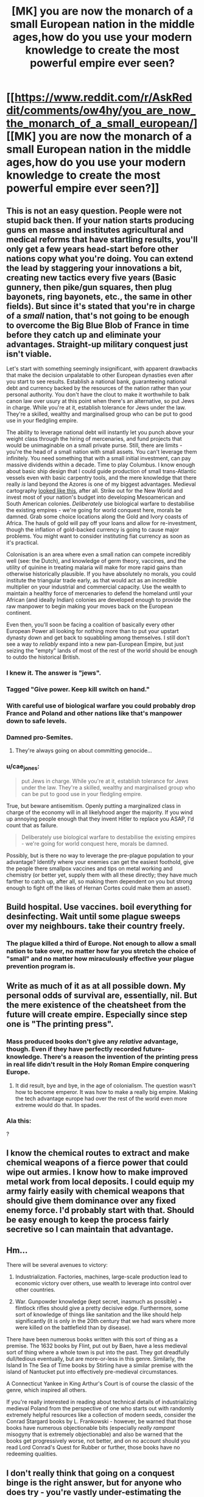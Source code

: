 #+TITLE: [MK] you are now the monarch of a small European nation in the middle ages,how do you use your modern knowledge to create the most powerful empire ever seen?

* [[https://www.reddit.com/r/AskReddit/comments/ow4hy/you_are_now_the_monarch_of_a_small_european/][[MK] you are now the monarch of a small European nation in the middle ages,how do you use your modern knowledge to create the most powerful empire ever seen?]]
:PROPERTIES:
:Author: qznc
:Score: 17
:DateUnix: 1425214919.0
:DateShort: 2015-Mar-01
:END:

** This is not an easy question. People were not stupid back then. If your nation starts producing guns en masse and institutes agricultural and medical reforms that have startling results, you'll only get a few years head-start before other nations copy what you're doing. You can extend the lead by staggering your innovations a bit, creating new tactics every five years (Basic gunnery, then pike/gun squares, then plug bayonets, ring bayonets, etc., the same in other fields). But since it's stated that you're in charge of a /small/ nation, that's not going to be enough to overcome the Big Blue Blob of France in time before they catch up and eliminate your advantages. Straight-up military conquest just isn't viable.

Let's start with something seemingly insignificant, with apparent drawbacks that make the decision unpalatable to other European dynasties even after you start to see results. Establish a national bank, guaranteeing national debt and currency backed by the resources of the nation rather than your personal authority. You don't have the clout to make it worthwhile to balk canon law over usury at this point when there's an alternative, so put Jews in charge. While you're at it, establish tolerance for Jews under the law. They're a skilled, wealthy and marginalised group who can be put to good use in your fledgling empire.

The ability to leverage national debt will instantly let you punch above your weight class through the hiring of mercenaries, and fund projects that would be unimaginable on a small private purse. Still, there are limits - you're the head of a small nation with small assets. You can't leverage them infinitely. You need something that with a small initial investment, can pay massive dividends within a decade. Time to play Columbus. I know enough about basic ship design that I could guide production of small trans-Atlantic vessels even with basic carpentry tools, and the mere knowledge that there really /is/ land beyond the Azores is one of my biggest advantages. Medieval cartography [[http://upload.wikimedia.org/wikipedia/commons/1/17/Hereford_Mappa_Mundi_1300.jpg][looked like this]], after all. Strike out for the New World and invest most of your nation's budget into developing Mesoamerican and South American colonies. /Deliberately/ use biological warfare to destabilise the existing empires - we're going for world conquest here, morals be damned. Grab some choice locations along the Gold and Ivory coasts of Africa. The hauls of gold will pay off your loans and allow for re-investment, though the inflation of gold-backed currency is going to cause major problems. You might want to consider instituting fiat currency as soon as it's practical.

Colonisation is an area where even a small nation can compete incredibly well (see: the Dutch), and knowledge of germ theory, vaccines, and the utility of quinine in treating malaria will make for more rapid gains than otherwise historically plausible. If you have absolutely no morals, you could institute the triangular trade early, as that would act as an incredible multiplier on your industrial and commercial capacity. Use the wealth to maintain a healthy force of mercenaries to defend the homeland until your African (and ideally Indian) colonies are developed enough to provide the raw manpower to begin making your moves back on the European continent.

Even then, you'll soon be facing a coalition of basically every other European Power all looking for nothing more than to put your upstart dynasty down and get back to squabbling among themselves. I still don't see a way to /reliably/ expand into a new pan-European Empire, but just seizing the "empty" lands of most of the rest of the world should be enough to outdo the historical British.
:PROPERTIES:
:Author: GeeJo
:Score: 32
:DateUnix: 1425217168.0
:DateShort: 2015-Mar-01
:END:

*** I knew it. The answer is "jews".
:PROPERTIES:
:Author: BadGoyWithAGun
:Score: 9
:DateUnix: 1425236084.0
:DateShort: 2015-Mar-01
:END:


*** Tagged "Give power. Keep kill switch on hand."
:PROPERTIES:
:Author: Rhamni
:Score: 6
:DateUnix: 1425225143.0
:DateShort: 2015-Mar-01
:END:


*** With careful use of biological warfare you could probably drop France and Poland and other nations like that's manpower down to safe levels.
:PROPERTIES:
:Author: Nepene
:Score: 5
:DateUnix: 1425239852.0
:DateShort: 2015-Mar-01
:END:


*** Damned pro-Semites.
:PROPERTIES:
:Score: 2
:DateUnix: 1425226282.0
:DateShort: 2015-Mar-01
:END:

**** They're always going on about committing genocide...
:PROPERTIES:
:Score: 1
:DateUnix: 1425278602.0
:DateShort: 2015-Mar-02
:END:


*** u/cae_jones:
#+begin_quote
  put Jews in charge. While you're at it, establish tolerance for Jews under the law. They're a skilled, wealthy and marginalised group who can be put to good use in your fledgling empire.
#+end_quote

True, but beware antisemitism. Openly putting a marginalized class in charge of the economy will in all likelyhood anger the majority. If you wind up annoying people enough that they invent Hitler to replace you ASAP, I'd count that as failure.

#+begin_quote
  Deliberately use biological warfare to destabilise the existing empires - we're going for world conquest here, morals be damned.
#+end_quote

Possibly, but is there no way to leverage the pre-plague population to your advantage? Identify where your enemies can get the easiest foothold, give the people there smallpox vaccines and tips on metal working and chemistry (or better yet, supply them with all these directly; they have much farther to catch up, after all, so making them dependent on you but strong enough to fight off the likes of Hernan Cortes could make them an asset).
:PROPERTIES:
:Author: cae_jones
:Score: 1
:DateUnix: 1425287400.0
:DateShort: 2015-Mar-02
:END:


** Build hospital. Use vaccines. boil everything for desinfecting. Wait until some plague sweeps over my neighbours. take their country freely.
:PROPERTIES:
:Author: Lethalmud
:Score: 9
:DateUnix: 1425216776.0
:DateShort: 2015-Mar-01
:END:

*** The plague killed a third of Europe. Not enough to allow a small nation to take over, no matter how far you stretch the choice of "small" and no matter how miraculously effective your plague prevention program is.
:PROPERTIES:
:Author: BadGoyWithAGun
:Score: 3
:DateUnix: 1425236151.0
:DateShort: 2015-Mar-01
:END:


** Write as much of it as at all possible down. My personal odds of survival are, essentially, nil. But the mere existence of the cheatsheet from the future will create empire. Especially since step one is "The printing press".
:PROPERTIES:
:Author: Izeinwinter
:Score: 9
:DateUnix: 1425220968.0
:DateShort: 2015-Mar-01
:END:

*** Mass produced books don't give any /relative/ advantage, though. Even if they have perfectly recorded future-knowledge. There's a reason the invention of the printing press in real life didn't result in the Holy Roman Empire conquering Europe.
:PROPERTIES:
:Author: Jace_MacLeod
:Score: 4
:DateUnix: 1425242670.0
:DateShort: 2015-Mar-02
:END:

**** It did result, bye and bye, in the age of colonialism. The question wasn't how to become emperor. It was how to make a really big empire. Making the tech advantage europe had over the rest of the world even more extreme would do that. In spades.
:PROPERTIES:
:Author: Izeinwinter
:Score: 2
:DateUnix: 1425284594.0
:DateShort: 2015-Mar-02
:END:


*** Ala this: [[http://rebuildingcivilization.com/sites/default/files/travel_back_in_time.jpg]]

?
:PROPERTIES:
:Author: RMcD94
:Score: 0
:DateUnix: 1425400473.0
:DateShort: 2015-Mar-03
:END:


** I know the chemical routes to extract and make chemical weapons of a fierce power that could wipe out armies. I know how to make improved metal work from local deposits. I could equip my army fairly easily with chemical weapons that should give them dominance over any fixed enemy force. I'd probably start with that. Should be easy enough to keep the process fairly secretive so I can maintain that advantage.
:PROPERTIES:
:Author: Nepene
:Score: 3
:DateUnix: 1425240093.0
:DateShort: 2015-Mar-01
:END:


** Hm...

There will be several avenues to victory:

1) Industrialization. Factories, machines, large-scale production lead to economic victory over others, use wealth to leverage into control over other countries.

2) War. Gunpowder knowledge (kept secret, inasmuch as possible) + flintlock rifles should give a pretty decisive edge. Furthermore, some sort of knowledge of things like sanitation and the like should help significantly (it is only in the 20th century that we had wars where more were killed on the battlefield than by disease).

There have been numerous books written with this sort of thing as a premise. The 1632 books by Flint, put out by Baen, have a less medieval sort of thing where a whole town is put into the past. They got dreadfully dull/tedious eventually, but are more-or-less in this genre. Similarly, the Island In The Sea of Time books by Stirling have a similar premise with the island of Nantucket put into effectively pre-medieval circumstances.

A Connecticut Yankee in King Arthur's Court is of course the classic of the genre, which inspired all others.

If you're really interested in reading about technical details of industrializing medieval Poland from the perspective of one who starts out with randomly extremely helpful resources like a collection of modern seeds, consider the Conrad Stargard books by L. Frankowski - however, be warned that those books have numerous objectionable bits (especially /really rampant/ misogyny that is extremely objectionable) and also be warned that the books get progressively worse, not better, and on no account should you read Lord Conrad's Quest for Rubber or further, those books have no redeeming qualities.
:PROPERTIES:
:Author: Escapement
:Score: 2
:DateUnix: 1425217761.0
:DateShort: 2015-Mar-01
:END:


** I don't really think that going on a conquest binge is the right answer, but for anyone who does try - you're vastly under-estimating the infrastructure needed to make guns and the length of the stretch of history where they coexisted with knights and pikes, and overestimating importance of open field combat in a time period where castles still worked. Try introducing floating arm trebuchets instead.
:PROPERTIES:
:Author: OffColorCommentary
:Score: 2
:DateUnix: 1425233969.0
:DateShort: 2015-Mar-01
:END:


** Obligatory link to that one Saruman fic
:PROPERTIES:
:Author: ShareDVI
:Score: 3
:DateUnix: 1425232170.0
:DateShort: 2015-Mar-01
:END:

*** Says he without providing an actual link. You have failed humanity.
:PROPERTIES:
:Author: Eryemil
:Score: 7
:DateUnix: 1425243798.0
:DateShort: 2015-Mar-02
:END:


*** [[https://www.fanfiction.net/s/7568728/1/Saruman-of-many-Devices]]
:PROPERTIES:
:Author: BadGoyWithAGun
:Score: 8
:DateUnix: 1425252458.0
:DateShort: 2015-Mar-02
:END:


** This is going to be a multigenerational project. If you wanted a quick fix, then you probably shouldn't have transported yourself back in time to the Middle Ages. Shit moves like /molasses/ back then. Moreover, we're not going to concern ourselves with any of that voodoo magic -some- people are calling "science" or "banks." /Heresy/, the lot of it.

First of all, you're going to want to get married. (Assuming you're of age. If you are not of age, spend the next few years trying not to get killed by your regent.) Pick a young, genetically-fit princess of a powerful, nearby nation as your bride. You should now be allied with said larger nation. (That's if you're a man. If you're a woman, you have the problem of needing to matrilineally marry a prince to keep the dynasty name going. This is /much/ harder.)

Next, have lots of children. The more the better.

While waiting for children, take a look at your kingdom. Is it big? Are there annoying people calling themselves "counts" or "earls" pestering you for more land? Is yes, then congratulations! You are the monarch of a proper /Petty Kingdom/, and may move onto the next step. If not, then don't worry! You probably won't be independent for much longer.

You're going to want to consolidate your rule. Do this by plotting to revoke the titles of one of your vassals. This will probably lead to civil war. But that's not an issue, since you'll have the backing of a powerful ally, and should only be fighting one vassal at a time. (They're not too smart.) Once the rebellion against your "tyrannical" rule is crushed, you will gain the former vassal's land. With this newly acquired power, begin the process again with another vassal. Repeat until you can no longer efficiently manage your new land, or find yourself out of vassals.

Do you have children yet? If no, assassinate your spouse and get a new one. If yes, then it's time to think about who they should marry. This is important. Ideally, your heir should marry the heir of another kingdom, so the two crowns merge in a couple generations. If no heirs are available, marry your heir to a princess or prince of a powerful nation - just like you did earlier with yourself. Do the same with all your other children, taking care to matrilineally marry your daughters whenever possible.

Tell your chancellor to fabricate claims on weak neighbors. This may take a while. Expand. Check your Kingdom's succession law, and be sure to switch it from gavelkind to primogeniture if necessary. Raise crown authority too, while you're at it. This will probably lead to more civil war. You know what to do.

At least one of the kingdoms your children married will probably have a civil war of their own. They may send a missive calling for your aid. Ignore it. Instead, invade them - backed by your /other/ allies - with the purpose of putting the spouse of your child on the throne. If you succeed, your dynasty will control yet another Kingdom. If you fail, then at least make sure your allies take most of the losses.

Eventually - assuming you haven't gotten poisoned or killed in battle - your body will grow old and frail. Your mental acuity will leave you. If you're lucky, you may even grow senile. (Have fun with that.) One day, you will die...

...and promptly discover your spirit possesses the body of your former heir, now the new King. Apparently, this particular medieval monarch had a horcrux, or something. *Now* you understand why we were playing the long game. So long as your dynasty exists, /you/ exist.

Eventually, your dynasty - and perhaps your personal empire - will control most of Europe. This, despite considerable infighting among your dynasty - and rather substantiated rumors that your family is possessed by the devil.

(In your eternity, try seducing and/or vassalizing the Pope. I hear it speeds up the whole world conquest thing considerably.)
:PROPERTIES:
:Author: Jace_MacLeod
:Score: 2
:DateUnix: 1425273993.0
:DateShort: 2015-Mar-02
:END:


** I kinda feel like we need to focus at least a little on communication. Is there any way we can speed up communication over large distances without our enemies catching on in time to be a pest? It needs to be something difficult or impractical to lose because of one spy or entrepreneur letting the enemy get a look at one facility/item. Cell phones would be great for this, but they're pretty impractical to build. Telephones or telegraphs wouldn't be too difficult, but they'd also be impossible to hide without some eninja-esque shenanigans. (Consider: have prisners dig trenches and fill them back up as punishments, but leave some of these trenches dug at night. Your ninja engineers (Ninjaneers?) lay phone lines at night, carefully protecting them from sight and moisture, then the prisoners unknowingly bury them the next day, preferably before any curious peasants wander along and discover something interesting to add to the rumor mill. Requires too many things to go right, huff.)

Neighboring European powers are the primary immediate threat. What about bigger, more distant powers? The Pope, the Middle East (if this is pre-Mongol invasion), China? The Middle Ages are pretty much "Europe falls apart, but everyone holds together until the Mongols shake things up". I feel like there must be some way to take advantage of that.

The Church was a great power in Medieval Europe; it's not safe to ignore or dance around them, especially if we're some Luxembourg-esque swath of land surrounded by other kingdoms. We might have more success infiltrating the Church, building up influence, and using it to our advantage. But that's a completely different challenge.

If there's any way we can secure access to easy petroleum deposits, there's a brief window before anyone can figure out what we're up to during which we can invent plastic or internal combustion engines or something. This seems so unlikely as to be hardly worth mentioning, but GeeJo has most else covered.
:PROPERTIES:
:Author: cae_jones
:Score: 1
:DateUnix: 1425289333.0
:DateShort: 2015-Mar-02
:END:


** Re-introduce concrete, geometry, and competent roadbuilding. All of these things can be traced back to the Romans. When everyone is oh-so-happy with your brilliance about figuring out the knowledge of the ancients, get glassmakers to create lenses that you can use to provably introduce germ theory. Implement schools and say the Romans had them, because they did.

I emphasize the Romans in this because the more educated persons in the middle ages KNEW the Romans were more advanced than they were. Europe had lost huge amounts of knowledge. Even the church would respect most Roman innovations, and give you a pass on some other things as long as you were very careful.

You also know what the real shape of the world is. Your traders would have a massive advantage, especially if you were not landlocked. Establish trade routes with China, India, and Japan. Colonize the Americas and Australia but respect the indigenous people.
:PROPERTIES:
:Author: Farmerbob1
:Score: 1
:DateUnix: 1425399134.0
:DateShort: 2015-Mar-03
:END:


** Preach democracy, moral progress, equality and human rights.

In the population centres of my enemies. While my subjects remain faithful and industrialise to defend from the revolting, uneducated mobs who have conveniently murdered their political and military leaders.

If that fails, try to sabotage the peace process of the counter-reformation wars to keep catholics and lutherans killing each other indefinitely (eg, by planting evidence and accusing key actors of atheism, heresy), become a supplier or mercenaries and weapons indispensable to either side, until their armies are incapable of functioning without my support.
:PROPERTIES:
:Author: BadGoyWithAGun
:Score: 0
:DateUnix: 1425252530.0
:DateShort: 2015-Mar-02
:END:

*** [deleted]
:PROPERTIES:
:Score: 3
:DateUnix: 1425260708.0
:DateShort: 2015-Mar-02
:END:

**** No. To clarify, I would send other people to preach revolution. Not like I'd go risk getting burnt at the stake.
:PROPERTIES:
:Author: BadGoyWithAGun
:Score: 1
:DateUnix: 1425284335.0
:DateShort: 2015-Mar-02
:END:


** I would [[https://www.youtube.com/watch?v=z0HtWSlFCAQ][let everybody alone]].
:PROPERTIES:
:Author: kixunil
:Score: -3
:DateUnix: 1425251182.0
:DateShort: 2015-Mar-02
:END:
